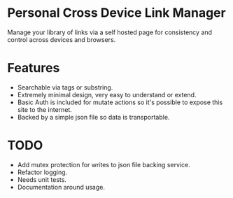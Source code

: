 * Personal Cross Device Link Manager
  Manage your library of links via a self hosted page for consistency and control across devices and browsers.
  
* Features
- Searchable via tags or substring.
- Extremely minimal design, very easy to understand or extend.
- Basic Auth is included for mutate actions so it's possible to expose this site to the internet.
- Backed by a simple json file so data is transportable.

* TODO
- Add mutex protection for writes to json file backing service.
- Refactor logging.
- Needs unit tests.
- Documentation around usage.

